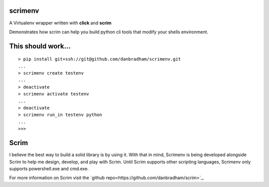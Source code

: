 scrimenv
========
A Virtualenv wrapper written with **click** and **scrim**

Demonstrates how scrim can help you build python cli tools that modify your shells environment.

This should work...
===================
::

    > pip install git+ssh://git@github.com/danbradham/scrimenv.git
    ...
    > scrimenv create testenv
    ...
    > deactivate
    > scrimenv activate testenv
    ...
    > deactivate
    > scrimenv run_in testenv python
    ...
    >>>

Scrim
=====
I believe the best way to build a solid library is by using it. With that in mind, Scrimenv is being developed alongside Scrim to help me design, develop, and play with Scrim. Until Scrim supports other scripting languages, Scrimenv only supports powershell.exe and cmd.exe.

For more information on Scrim visit the `github repo<https://github.com/danbradham/scrim>`_.
